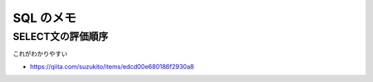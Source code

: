 .. article::
   :date: 2018-09-02
   :title: SQL のメモ
   :category: sql
   :tags:
   :canonical_url: /sql/note/
   :draft: false

==========
SQL のメモ
==========

SELECT文の評価順序
====================
これがわかりやすい

- https://qiita.com/suzukito/items/edcd00e680186f2930a8

